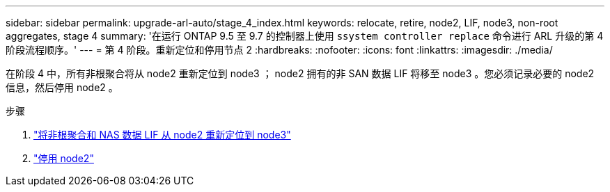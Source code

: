 ---
sidebar: sidebar 
permalink: upgrade-arl-auto/stage_4_index.html 
keywords: relocate, retire, node2, LIF, node3, non-root aggregates, stage 4 
summary: '在运行 ONTAP 9.5 至 9.7 的控制器上使用 `ssystem controller replace` 命令进行 ARL 升级的第 4 阶段流程顺序。' 
---
= 第 4 阶段。重新定位和停用节点 2
:hardbreaks:
:nofooter: 
:icons: font
:linkattrs: 
:imagesdir: ./media/


[role="lead"]
在阶段 4 中，所有非根聚合将从 node2 重新定位到 node3 ； node2 拥有的非 SAN 数据 LIF 将移至 node3 。您必须记录必要的 node2 信息，然后停用 node2 。

.步骤
. link:relocate_non_root_aggr_nas_lifs_from_node2_to_node3.html["将非根聚合和 NAS 数据 LIF 从 node2 重新定位到 node3"]
. link:retire_node2.html["停用 node2"]

